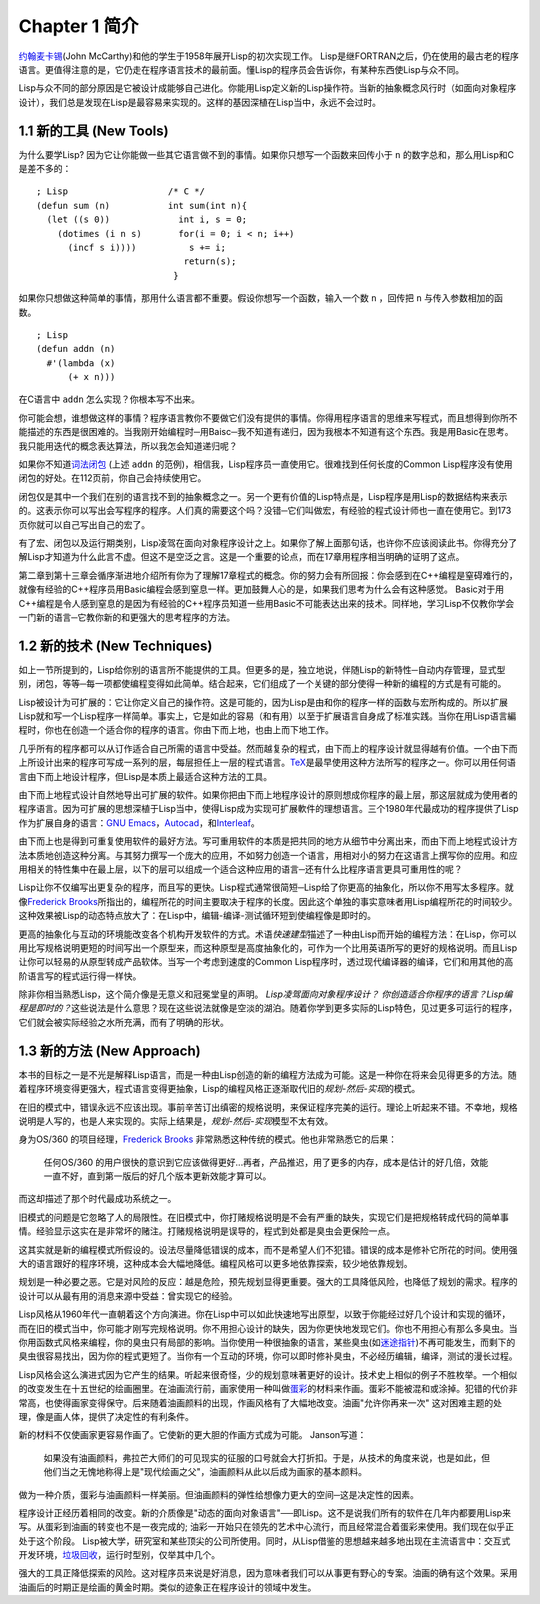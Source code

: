 Chapter 1 简介
*****************

\ `约翰麦卡锡 <http://zh.wikipedia.org/zh-cn/%E7%BA%A6%E7%BF%B0%C2%B7%E9%BA%A6%E5%8D%A1%E9% 94%A1>`_\ (John McCarthy)和他的学生于1958年展开Lisp的初次实现工作。 Lisp是继FORTRAN之后，仍在使用的最古老的程序语言。更值得注意的是，它仍走在程序语言技术的最前面。懂Lisp的程序员会告诉你，有某种东西使Lisp与众不同。

Lisp与众不同的部分原因是它被设计成能够自己进化。你能用Lisp定义新的Lisp操作符。当新的抽象概念风行时（如面向对象程序设计），我们总是发现在Lisp是最容易来实现的。这样的基因深植在Lisp当中，永远不会过时。
 
1.1 新的工具 (New Tools)
=========================

为什么要学Lisp? 因为它让你能做一些其它语言做不到的事情。如果你只想写一个函数来回传小于 \ ``n``\  的数字总和，那么用Lisp和C是差不多的：

::

	; Lisp                   /* C */
	(defun sum (n)           int sum(int n){
	  (let ((s 0))             int i, s = 0;
	    (dotimes (i n s)       for(i = 0; i < n; i++)
	      (incf s i))))          s += i;
	                            return(s);
	                          }

如果你只想做这种简单的事情，那用什么语言都不重要。假设你想写一个函数，输入一个数 \ ``n``\  ，回传把 \ ``n``\  与传入参数相加的函数。

:: 

	; Lisp 
	(defun addn (n)
	  #'(lambda (x)
	      (+ x n)))

在C语言中 \ ``addn``\  怎么实现？你根本写不出来。

你可能会想，谁想做这样的事情？程序语言教你不要做它们没有提供的事情。你得用程序语言的思维来写程式，而且想得到你所不能描述的东西是很困难的。当我刚开始编程时─用Baisc─我不知道有递归，因为我根本不知道有这个东西。我是用Basic在思考。我只能用迭代的概念表达算法，所以我怎会知道递归呢？

如果你不知道\ `词法闭包 <http://zh.wikipedia.org/zh-cn/%E9%97%AD%E5%8C%85_(%E8%AE%A1%E7%AE%97%E6%9C%BA%E7%A7%91%E5%AD%A6))>`_ \ (上述 \ ``addn``\  的范例)，相信我，Lisp程序员一直使用它。很难找到任何长度的Common Lisp程序没有使用闭包的好处。在112页前，你自己会持续使用它。

闭包仅是其中一个我们在别的语言找不到的抽象概念之一。另一个更有价值的Lisp特点是，Lisp程序是用Lisp的数据结构来表示的。这表示你可以写出会写程序的程序。人们真的需要这个吗？没错─它们叫做宏，有经验的程式设计师也一直在使用它。到173页你就可以自己写出自己的宏了。

有了宏、闭包以及运行期类别，Lisp凌驾在面向对象程序设计之上。如果你了解上面那句话，也许你不应该阅读此书。你得充分了解Lisp才知道为什么此言不虚。但这不是空泛之言。这是一个重要的论点，而在17章用程序相当明确的证明了这点。

第二章到第十三章会循序渐进地介绍所有你为了理解17章程式的概念。你的努力会有所回报：你会感到在C++编程是窒碍难行的，就像有经验的C++程序员用Basic编程会感到窒息一样。更加鼓舞人心的是，如果我们思考为什么会有这种感觉。 Basic对于用C++编程是令人感到窒息的是因为有经验的C++程序员知道一些用Basic不可能表达出来的技术。同样地，学习Lisp不仅教你学会一门新的语言─它教你新的和更强大的思考程序的方法。

1.2 新的技术 (New Techniques)
===============================

如上一节所提到的，Lisp给你别的语言所不能提供的工具。但更多的是，独立地说，伴随Lisp的新特性─自动内存管理，显式型别，闭包，等等─每一项都使编程变得如此简单。结合起来，它们组成了一个关键的部分使得一种新的编程的方式是有可能的。

Lisp被设计为可扩展的：它让你定义自己的操作符。这是可能的，因为Lisp是由和你的程序一样的函数与宏所构成的。所以扩展Lisp就和写一个Lisp程序一样简单。事实上，它是如此的容易（和有用）以至于扩展语言自身成了标准实践。当你在用Lisp语言編程时，你也在创造一个适合你的程序的语言。你由下而上地，也由上而下地工作。

几乎所有的程序都可以从订作适合自己所需的语言中受益。然而越复杂的程式，由下而上的程序设计就显得越有价值。一个由下而上所设计出来的程序可写成一系列的层，每层担任上一层的程式语言。\ `TeX <http://en.wikipedia.org/wiki/TeX>`_\ 是最早使用这种方法所写的程序之一。你可以用任何语言由下而上地设计程序，但Lisp是本质上最适合这种方法的工具。

由下而上地程式设计自然地导出可扩展的软件。如果你把由下而上地程序设计的原则想成你程序的最上层，那这层就成为使用者的程序语言。因为可扩展的思想深植于Lisp当中，使得Lisp成为实现可扩展軟件的理想语言。三个1980年代最成功的程序提供了Lisp作为扩展自身的语言：\ `GNU Emacs <http://www.gnu.org/software/emacs/>`_\ ，\ `Autocad <http://www.autodesk.com.tw/adsk/servlet/pc/index?siteID=1170616&id=14977606>`_\ ，和\ `Interleaf <http://en.wikipedia.org/wiki/Interleaf>`_\ 。

由下而上也是得到可重复使用软件的最好方法。写可重用软件的本质是把共同的地方从细节中分离出来，而由下而上地程式设计方法本质地创造这种分离。与其努力撰写一个庞大的应用，不如努力创造一个语言，用相对小的努力在这语言上撰写你的应用。和应用相关的特性集中在最上层，以下的层可以组成一个适合这种应用的语言─还有什么比程序语言更具可重用性的呢？

Lisp让你不仅编写出更复杂的程序，而且写的更快。Lisp程式通常很简短─Lisp给了你更高的抽象化，所以你不用写太多程序。就像\ `Frederick Brooks <http://en.wikipedia.org/wiki/Fred_Brooks>`_\ 所指出的，编程所花的时间主要取决于程序的长度。因此这个单独的事实意味者用Lisp编程所花的时间较少。这种效果被Lisp的动态特点放大了：在Lisp中，编辑-编译-测试循环短到使编程像是即时的。

更高的抽象化与互动的环境能改变各个机构开发软件的方式。术语\ *快速建型*\ 描述了一种由Lisp而开始的编程方法：在Lisp，你可以用比写规格说明更短的时间写出一个原型来，而这种原型是高度抽象化的，可作为一个比用英语所写的更好的规格说明。而且Lisp让你可以轻易的从原型转成产品软体。当写一个考虑到速度的Common Lisp程序时，透过现代编译器的编译，它们和用其他的高阶语言写的程式运行得一样快。

除非你相当熟悉Lisp，这个简介像是无意义和冠冕堂皇的声明。 \ *Lisp凌驾面向对象程序设计？* \ *你创造适合你程序的语言？*\ *Lisp编程是即时的？*\ 这些说法是什么意思？现在这些说法就像是空淡的湖泊。随着你学到更多实际的Lisp特色，见过更多可运行的程序，它们就会被实际经验之水所充满，而有了明确的形状。

1.3 新的方法 (New Approach)
=============================

本书的目标之一是不光是解释Lisp语言，而是一种由Lisp创造的新的编程方法成为可能。这是一种你在将来会见得更多的方法。随着程序环境变得更强大，程式语言变得更抽象，Lisp的编程风格正逐渐取代旧的\ *规划-然后-实现*\ 的模式。

在旧的模式中，错误永远不应该出现。事前辛苦订出缜密的规格说明，来保证程序完美的运行。理论上听起来不错。不幸地，规格说明是人写的，也是人来实现的。实际上结果是，\ *规划-然后-实现*\ 模型不太有效。

身为OS/360 的项目经理，\ `Frederick Brooks <http://en.wikipedia.org/wiki/Fred_Brooks>`_ 非常熟悉这种传统的模式。他也非常熟悉它的后果：

  任何OS/360 的用户很快的意识到它应该做得更好...再者，产品推迟，用了更多的内存，成本是估计的好几倍，效能一直不好，直到第一版后的好几个版本更新效能才算可以。

而这却描述了那个时代最成功系统之一。

旧模式的问题是它忽略了人的局限性。在旧模式中，你打赌规格说明是不会有严重的缺失，实现它们是把规格转成代码的简单事情。经验显示这实在是非常坏的赌注。打赌规格说明是误导的，程式到处都是臭虫会更保险一点。

这其实就是新的编程模式所假设的。设法尽量降低错误的成本，而不是希望人们不犯错。错误的成本是修补它所花的时间。使用强大的语言跟好的程序环境，这种成本会大幅地降低。编程风格可以更多地依靠探索，较少地依靠规划。

规划是一种必要之恶。它是对风险的反应：越是危险，预先规划显得更重要。强大的工具降低风险，也降低了规划的需求。程序的设计可以从最有用的消息来源中受益：曾实现它的经验。

Lisp风格从1960年代一直朝着这个方向演进。你在Lisp中可以如此快速地写出原型，以致于你能经过好几个设计和实现的循环，而在旧的模式当中，你可能才刚写完规格说明。你不用担心设计的缺失，因为你更快地发现它们。你也不用担心有那么多臭虫。当你用函数式风格来编程，你的臭虫只有局部的影响。当你使用一种很抽象的语言，某些臭虫(如\ `迷途指针 <http://zh.wikipedia.org/zh-cn/%E8%BF%B7%E9%80%94%E6%8C%87%E9%92%88>`_\ )不再可能发生，而剩下的臭虫很容易找出，因为你的程式更短了。当你有一个互动的环境，你可以即时修补臭虫，不必经历编辑，编译，测试的漫长过程。

Lisp风格会这么演进式因为它产生的结果。听起来很奇怪，少的规划意味著更好的设计。技术史上相似的例子不胜枚举。一个相似的改变发生在十五世纪的绘画圈里。在油画流行前，画家使用一种叫做\ `蛋彩 <http://zh.wikipedia.org/zh-cn/%E8%9B%8B%E5%BD%A9%E7%95%AB>`_\ 的材料来作画。蛋彩不能被混和或涂掉。犯错的代价非常高，也使得画家变得保守。后来随着油画颜料的出现，作画风格有了大幅地改变。油画\ "允许你再来一次" 这对困难主题的处理，像是画人体，提供了决定性的有利条件。

新的材料不仅使画家更容易作画了。它使新的更大胆的作画方式成为可能。 Janson写道：

  如果没有油画颜料，弗拉芒大师们的可见现实的征服的口号就会大打折扣。于是，从技术的角度来说，也是如此，但他们当之无愧地称得上是"现代绘画之父"，油画颜料从此以后成为画家的基本颜料。

做为一种介质，蛋彩与油画颜料一样美丽。但油画颜料的弹性给想像力更大的空间─这是决定性的因素。

程序设计正经历着相同的改变。新的介质像是"动态的面向对象语言"──即Lisp。这不是说我们所有的软件在几年内都要用Lisp来写。从蛋彩到油画的转变也不是一夜完成的; 油彩一开始只在领先的艺术中心流行，而且经常混合着蛋彩来使用。我们现在似乎正处于这个阶段。 Lisp被大学，研究室和某些顶尖的公司所使用。同时，从Lisp借鉴的思想越来越多地出现在主流语言中：交互式开发环境，\ `垃圾回收 <http://zh.wikipedia.org/zh-cn/%E5%9E%83%E5%9C%BE%E5%9B%9E%E6%94%B6_(%E8%A8%88%E7%AE%97%E6%A9%9F%E7%A7%91%E5%AD%B8)>`_\ ，运行时型别，仅举其中几个。

强大的工具正降低探索的风险。这对程序员来说是好消息，因为意味者我们可以从事更有野心的专案。油画的确有这个效果。采用油画后的时期正是绘画的黄金时期。类似的迹象正在程序设计的领域中发生。